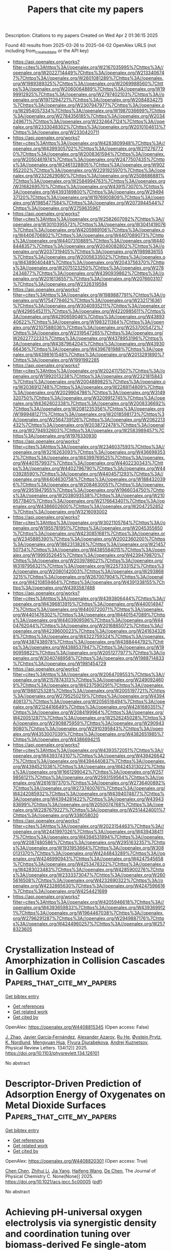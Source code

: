 #+TITLE: Papers that cite my papers
Description: Citations to my papers
Created on Wed Apr  2 01:36:15 2025

Found 40 results from 2025-03-26 to 2025-04-02
OpenAlex URLS (not including from_created_date or the API key)
- [[https://api.openalex.org/works?filter=cites%3Ahttps%3A//openalex.org/W2167035995%7Chttps%3A//openalex.org/W2022714449%7Chttps%3A//openalex.org/W2133406747%7Chttps%3A//openalex.org/W2601081289%7Chttps%3A//openalex.org/W1989389325%7Chttps%3A//openalex.org/W2069988560%7Chttps%3A//openalex.org/W2060064889%7Chttps%3A//openalex.org/W1999912925%7Chttps%3A//openalex.org/W2797402103%7Chttps%3A//openalex.org/W1971294721%7Chttps%3A//openalex.org/W2084834275%7Chttps%3A//openalex.org/W2307947977%7Chttps%3A//openalex.org/W2954057334%7Chttps%3A//openalex.org/W1987036699%7Chttps%3A//openalex.org/W2784356185%7Chttps%3A//openalex.org/W2034249671%7Chttps%3A//openalex.org/W2324647124%7Chttps%3A//openalex.org/W2333048302%7Chttps%3A//openalex.org/W2010104613%7Chttps%3A//openalex.org/W2330420711]]
- [[https://api.openalex.org/works?filter=cites%3Ahttps%3A//openalex.org/W4283809948%7Chttps%3A//openalex.org/W4399305702%7Chttps%3A//openalex.org/W2112767720%7Chttps%3A//openalex.org/W2008361594%7Chttps%3A//openalex.org/W2050461974%7Chttps%3A//openalex.org/W2477507435%7Chttps%3A//openalex.org/W2461328805%7Chttps%3A//openalex.org/W902952202%7Chttps%3A//openalex.org/W2291925970%7Chttps%3A//openalex.org/W2322629080%7Chttps%3A//openalex.org/W2508686881%7Chttps%3A//openalex.org/W2584994763%7Chttps%3A//openalex.org/W3168269570%7Chttps%3A//openalex.org/W4391573070%7Chttps%3A//openalex.org/W4393189800%7Chttps%3A//openalex.org/W2949437120%7Chttps%3A//openalex.org/W1976900809%7Chttps%3A//openalex.org/W1985477584%7Chttps%3A//openalex.org/W2073944544%7Chttps%3A//openalex.org/W2759635967]]
- [[https://api.openalex.org/works?filter=cites%3Ahttps%3A//openalex.org/W2582607092%7Chttps%3A//openalex.org/W3010395573%7Chttps%3A//openalex.org/W3041419076%7Chttps%3A//openalex.org/W4205989106%7Chttps%3A//openalex.org/W4406706802%7Chttps%3A//openalex.org/W4407089073%7Chttps%3A//openalex.org/W4407310889%7Chttps%3A//openalex.org/W4408448357%7Chttps%3A//openalex.org/W2040082802%7Chttps%3A//openalex.org/W2037319405%7Chttps%3A//openalex.org/W1989836155%7Chttps%3A//openalex.org/W2005633502%7Chttps%3A//openalex.org/W4389040448%7Chttps%3A//openalex.org/W2043756370%7Chttps%3A//openalex.org/W2075123250%7Chttps%3A//openalex.org/W2782434877%7Chttps%3A//openalex.org/W4390939862%7Chttps%3A//openalex.org/W2016136557%7Chttps%3A//openalex.org/W2076603107%7Chttps%3A//openalex.org/W2326319594]]
- [[https://api.openalex.org/works?filter=cites%3Ahttps%3A//openalex.org/W1989887791%7Chttps%3A//openalex.org/W1754779462%7Chttps%3A//openalex.org/W2321716361%7Chttps%3A//openalex.org/W3040935211%7Chttps%3A//openalex.org/W4296545211%7Chttps%3A//openalex.org/W4220985611%7Chttps%3A//openalex.org/W4290659046%7Chttps%3A//openalex.org/W4389340622%7Chttps%3A//openalex.org/W1983211364%7Chttps%3A//openalex.org/W2107588036%7Chttps%3A//openalex.org/W2537005472%7Chttps%3A//openalex.org/W2319547265%7Chttps%3A//openalex.org/W2622772233%7Chttps%3A//openalex.org/W4378953196%7Chttps%3A//openalex.org/W4387964204%7Chttps%3A//openalex.org/W4393066436%7Chttps%3A//openalex.org/W4396781988%7Chttps%3A//openalex.org/W4398161548%7Chttps%3A//openalex.org/W2013291890%7Chttps%3A//openalex.org/W1991992285]]
- [[https://api.openalex.org/works?filter=cites%3Ahttps%3A//openalex.org/W2024117507%7Chttps%3A//openalex.org/W1992013238%7Chttps%3A//openalex.org/W2321815843%7Chttps%3A//openalex.org/W2004889825%7Chttps%3A//openalex.org/W2036912748%7Chttps%3A//openalex.org/W2288114809%7Chttps%3A//openalex.org/W2029904786%7Chttps%3A//openalex.org/W3149320750%7Chttps%3A//openalex.org/W3209912745%7Chttps%3A//openalex.org/W4362602338%7Chttps%3A//openalex.org/W2008336692%7Chttps%3A//openalex.org/W2081235356%7Chttps%3A//openalex.org/W1999481271%7Chttps%3A//openalex.org/W2018598173%7Chttps%3A//openalex.org/W2564739126%7Chttps%3A//openalex.org/W2062213432%7Chttps%3A//openalex.org/W2038722478%7Chttps%3A//openalex.org/W2794932603%7Chttps%3A//openalex.org/W2583989457%7Chttps%3A//openalex.org/W1976330930]]
- [[https://api.openalex.org/works?filter=cites%3Ahttps%3A//openalex.org/W2346037593%7Chttps%3A//openalex.org/W3216263093%7Chttps%3A//openalex.org/W4366983532%7Chttps%3A//openalex.org/W4399769525%7Chttps%3A//openalex.org/W4401579937%7Chttps%3A//openalex.org/W4402230343%7Chttps%3A//openalex.org/W4402796790%7Chttps%3A//openalex.org/W4403928590%7Chttps%3A//openalex.org/W4404571293%7Chttps%3A//openalex.org/W4404630758%7Chttps%3A//openalex.org/W1884320396%7Chttps%3A//openalex.org/W2084630051%7Chttps%3A//openalex.org/W2951947955%7Chttps%3A//openalex.org/W1966034750%7Chttps%3A//openalex.org/W2038093538%7Chttps%3A//openalex.org/W2109577840%7Chttps%3A//openalex.org/W2176643401%7Chttps%3A//openalex.org/W4386602600%7Chttps%3A//openalex.org/W2047252852%7Chttps%3A//openalex.org/W3216093002]]
- [[https://api.openalex.org/works?filter=cites%3Ahttps%3A//openalex.org/W3021105764%7Chttps%3A//openalex.org/W1955781951%7Chttps%3A//openalex.org/W2045355650%7Chttps%3A//openalex.org/W4230851681%7Chttps%3A//openalex.org/W2345885390%7Chttps%3A//openalex.org/W2002360200%7Chttps%3A//openalex.org/W1862313826%7Chttps%3A//openalex.org/W2145750734%7Chttps%3A//openalex.org/W4385584015%7Chttps%3A//openalex.org/W1999352645%7Chttps%3A//openalex.org/W4239479870%7Chttps%3A//openalex.org/W2039786021%7Chttps%3A//openalex.org/W3197956321%7Chttps%3A//openalex.org/W2257333152%7Chttps%3A//openalex.org/W2080142003%7Chttps%3A//openalex.org/W2938683215%7Chttps%3A//openalex.org/W267007904%7Chttps%3A//openalex.org/W4210859464%7Chttps%3A//openalex.org/W4391338155%7Chttps%3A//openalex.org/W4393587488]]
- [[https://api.openalex.org/works?filter=cites%3Ahttps%3A//openalex.org/W4393806444%7Chttps%3A//openalex.org/W4396813915%7Chttps%3A//openalex.org/W4400149477%7Chttps%3A//openalex.org/W4400720071%7Chttps%3A//openalex.org/W4401476302%7Chttps%3A//openalex.org/W4401547089%7Chttps%3A//openalex.org/W4403909596%7Chttps%3A//openalex.org/W4404762044%7Chttps%3A//openalex.org/W2016865072%7Chttps%3A//openalex.org/W4239600023%7Chttps%3A//openalex.org/W2416343268%7Chttps%3A//openalex.org/W4322759324%7Chttps%3A//openalex.org/W4387438978%7Chttps%3A//openalex.org/W4388444792%7Chttps%3A//openalex.org/W4388537947%7Chttps%3A//openalex.org/W1990959822%7Chttps%3A//openalex.org/W2051277977%7Chttps%3A//openalex.org/W3040748958%7Chttps%3A//openalex.org/W1988714833%7Chttps%3A//openalex.org/W1981454729]]
- [[https://api.openalex.org/works?filter=cites%3Ahttps%3A//openalex.org/W2064709553%7Chttps%3A//openalex.org/W2157874313%7Chttps%3A//openalex.org/W2490924609%7Chttps%3A//openalex.org/W4237590291%7Chttps%3A//openalex.org/W1988125328%7Chttps%3A//openalex.org/W2005197721%7Chttps%3A//openalex.org/W2795250219%7Chttps%3A//openalex.org/W4394406137%7Chttps%3A//openalex.org/W2056516494%7Chttps%3A//openalex.org/W2124416649%7Chttps%3A//openalex.org/W4281680351%7Chttps%3A//openalex.org/W2084199964%7Chttps%3A//openalex.org/W4200512871%7Chttps%3A//openalex.org/W2526245028%7Chttps%3A//openalex.org/W2908875959%7Chttps%3A//openalex.org/W2909439080%7Chttps%3A//openalex.org/W2910395843%7Chttps%3A//openalex.org/W4353007039%7Chttps%3A//openalex.org/W4382651985%7Chttps%3A//openalex.org/W4386694215]]
- [[https://api.openalex.org/works?filter=cites%3Ahttps%3A//openalex.org/W4393572051%7Chttps%3A//openalex.org/W4393743107%7Chttps%3A//openalex.org/W4394266427%7Chttps%3A//openalex.org/W4394440837%7Chttps%3A//openalex.org/W4394521036%7Chttps%3A//openalex.org/W4245313022%7Chttps%3A//openalex.org/W1661299042%7Chttps%3A//openalex.org/W2579856121%7Chttps%3A//openalex.org/W2593159564%7Chttps%3A//openalex.org/W2616197370%7Chttps%3A//openalex.org/W2736400892%7Chttps%3A//openalex.org/W2737400761%7Chttps%3A//openalex.org/W4242085932%7Chttps%3A//openalex.org/W4394074877%7Chttps%3A//openalex.org/W4394281422%7Chttps%3A//openalex.org/W4394383699%7Chttps%3A//openalex.org/W2050074768%7Chttps%3A//openalex.org/W2287679227%7Chttps%3A//openalex.org/W2514424001%7Chttps%3A//openalex.org/W338058020]]
- [[https://api.openalex.org/works?filter=cites%3Ahttps%3A//openalex.org/W2023154463%7Chttps%3A//openalex.org/W2441997026%7Chttps%3A//openalex.org/W4394384117%7Chttps%3A//openalex.org/W4394531894%7Chttps%3A//openalex.org/W2087480586%7Chttps%3A//openalex.org/W2951632357%7Chttps%3A//openalex.org/W1931953664%7Chttps%3A//openalex.org/W3080131370%7Chttps%3A//openalex.org/W4244843289%7Chttps%3A//openalex.org/W4246990943%7Chttps%3A//openalex.org/W4247545658%7Chttps%3A//openalex.org/W4253478322%7Chttps%3A//openalex.org/W4283023483%7Chttps%3A//openalex.org/W4285900276%7Chttps%3A//openalex.org/W2333373047%7Chttps%3A//openalex.org/W2605616508%7Chttps%3A//openalex.org/W4232690322%7Chttps%3A//openalex.org/W4232865630%7Chttps%3A//openalex.org/W4247596616%7Chttps%3A//openalex.org/W4254421699]]
- [[https://api.openalex.org/works?filter=cites%3Ahttps%3A//openalex.org/W4205946618%7Chttps%3A//openalex.org/W4393659833%7Chttps%3A//openalex.org/W4393699121%7Chttps%3A//openalex.org/W1964467038%7Chttps%3A//openalex.org/W2796291287%7Chttps%3A//openalex.org/W2949887176%7Chttps%3A//openalex.org/W4244960257%7Chttps%3A//openalex.org/W2578323605]]

* Crystallization Instead of Amorphization in Collision Cascades in Gallium Oxide  :Papers_that_cite_my_papers:
:PROPERTIES:
:UUID: https://openalex.org/W4408815345
:TOPICS: Ga2O3 and related materials, ZnO doping and properties, Silicon Nanostructures and Photoluminescence
:PUBLICATION_DATE: 2025-03-25
:END:    
    
[[elisp:(doi-add-bibtex-entry "https://doi.org/10.1103/physrevlett.134.126101")][Get bibtex entry]] 

- [[elisp:(progn (xref--push-markers (current-buffer) (point)) (oa--referenced-works "https://openalex.org/W4408815345"))][Get references]]
- [[elisp:(progn (xref--push-markers (current-buffer) (point)) (oa--related-works "https://openalex.org/W4408815345"))][Get related work]]
- [[elisp:(progn (xref--push-markers (current-buffer) (point)) (oa--cited-by-works "https://openalex.org/W4408815345"))][Get cited by]]

OpenAlex: https://openalex.org/W4408815345 (Open access: False)
    
[[https://openalex.org/A5101883372][J. Zhao]], [[https://openalex.org/A5005042260][Javier García‐Fernández]], [[https://openalex.org/A5042681955][Alexander Azarov]], [[https://openalex.org/A5100664210][Ru He]], [[https://openalex.org/A5068343115][Øystein Prytz]], [[https://openalex.org/A5001052232][K. Nordlund]], [[https://openalex.org/A5009165211][Mengyuan Hua]], [[https://openalex.org/A5088289315][Flyura Djurabekova]], [[https://openalex.org/A5012996000][Andrej Kuznetsov]], Physical Review Letters. 134(12)] 2025. https://doi.org/10.1103/physrevlett.134.126101 
     
No abstract    

    

* Descriptor-Driven Prediction of Adsorption Energy of Oxygenates on Metal Dioxide Surfaces  :Papers_that_cite_my_papers:
:PROPERTIES:
:UUID: https://openalex.org/W4408820301
:TOPICS: Catalytic Processes in Materials Science, Machine Learning in Materials Science, Gas Sensing Nanomaterials and Sensors
:PUBLICATION_DATE: 2025-03-25
:END:    
    
[[elisp:(doi-add-bibtex-entry "https://doi.org/10.1021/acs.jpcc.5c00005")][Get bibtex entry]] 

- [[elisp:(progn (xref--push-markers (current-buffer) (point)) (oa--referenced-works "https://openalex.org/W4408820301"))][Get references]]
- [[elisp:(progn (xref--push-markers (current-buffer) (point)) (oa--related-works "https://openalex.org/W4408820301"))][Get related work]]
- [[elisp:(progn (xref--push-markers (current-buffer) (point)) (oa--cited-by-works "https://openalex.org/W4408820301"))][Get cited by]]

OpenAlex: https://openalex.org/W4408820301 (Open access: True)
    
[[https://openalex.org/A5100418540][Chen Chen]], [[https://openalex.org/A5100461809][Zhihui Li]], [[https://openalex.org/A5100646970][Jia Yang]], [[https://openalex.org/A5100386408][Haifeng Wang]], [[https://openalex.org/A5043284449][De Chen]], The Journal of Physical Chemistry C. None(None)] 2025. https://doi.org/10.1021/acs.jpcc.5c00005  ([[https://pubs.acs.org/doi/pdf/10.1021/acs.jpcc.5c00005?ref=article_openPDF][pdf]])
     
No abstract    

    

* Achieving pH-universal oxygen electrolysis via synergistic density and coordination tuning over biomass-derived Fe single-atom catalyst  :Papers_that_cite_my_papers:
:PROPERTIES:
:UUID: https://openalex.org/W4408824299
:TOPICS: Electrocatalysts for Energy Conversion, Advanced battery technologies research, Fuel Cells and Related Materials
:PUBLICATION_DATE: 2025-03-25
:END:    
    
[[elisp:(doi-add-bibtex-entry "https://doi.org/10.1038/s41467-025-58297-1")][Get bibtex entry]] 

- [[elisp:(progn (xref--push-markers (current-buffer) (point)) (oa--referenced-works "https://openalex.org/W4408824299"))][Get references]]
- [[elisp:(progn (xref--push-markers (current-buffer) (point)) (oa--related-works "https://openalex.org/W4408824299"))][Get related work]]
- [[elisp:(progn (xref--push-markers (current-buffer) (point)) (oa--cited-by-works "https://openalex.org/W4408824299"))][Get cited by]]

OpenAlex: https://openalex.org/W4408824299 (Open access: True)
    
[[https://openalex.org/A5036994903][Wei Guo]], [[https://openalex.org/A5004910340][Meiling Pan]], [[https://openalex.org/A5028410086][Qianjie Xie]], [[https://openalex.org/A5106710340][Hua Fan]], [[https://openalex.org/A5108239847][Laihao Luo]], [[https://openalex.org/A5024066427][Qun Jing]], [[https://openalex.org/A5041131374][Yehua Shen]], [[https://openalex.org/A5100395018][Yan Yan]], [[https://openalex.org/A5045653991][Mingkai Liu]], [[https://openalex.org/A5100621665][Zheng Wang]], Nature Communications. 16(1)] 2025. https://doi.org/10.1038/s41467-025-58297-1  ([[https://www.nature.com/articles/s41467-025-58297-1.pdf][pdf]])
     
Renewable biomass serves as a cost-effective source of carbon matrix to carry single-atom catalysts (SACs). However, the natural abundant oxygen in these materials hinders the sufficient dispersion of element with high oxygen affinity such iron (Fe). The lowered-density and oxidized SACs greatly limits their catalytic applications. Here we develop a facile continuous activation (CA) approach for synthesizing robust biomass-derived Fe-SACs. Comparing to the traditional pyrolysis method, the CA approach significantly increases the Fe loading density from 1.13 atoms nm−2 to 4.70 atoms nm−2. Simultaneously, the CA approach induces a distinct coordination tuning from dominated Fe-O to Fe-N moieties. We observe a pH-universal oxygen reduction reaction (ORR) performance over the CA-derived Fe-SACs with a half-wave potential of 0.93 V and 0.78 V vs. RHE in alkaline and acidic electrolyte, respectively. Density functional theory calculations further reveal that the increased Fe-N coordination effectively reduces the energy barriers for the ORR, thus enhancing the catalytic activity. The Fe-SACs-based zinc-air batteries show a specific capacity of 792 mA·h·gZn−1 and ultra-long life span of over 650 h at 5 mA cm−2. Developing efficient single-atom catalysts for clean energy technologies is still challenging. Here, the authors report a facile method to increase the density and tune the coordination of iron atom loaded in single-atom catalysts that boosts the activity for pH-universal oxygen electrolysis.    

    

* CO2 reduction catalysis on Mo and Nb single atoms anchored to g-C3N4: A DFT investigation  :Papers_that_cite_my_papers:
:PROPERTIES:
:UUID: https://openalex.org/W4408826432
:TOPICS: Advanced Photocatalysis Techniques, CO2 Reduction Techniques and Catalysts, Ammonia Synthesis and Nitrogen Reduction
:PUBLICATION_DATE: 2025-03-01
:END:    
    
[[elisp:(doi-add-bibtex-entry "https://doi.org/10.1016/j.molliq.2025.127451")][Get bibtex entry]] 

- [[elisp:(progn (xref--push-markers (current-buffer) (point)) (oa--referenced-works "https://openalex.org/W4408826432"))][Get references]]
- [[elisp:(progn (xref--push-markers (current-buffer) (point)) (oa--related-works "https://openalex.org/W4408826432"))][Get related work]]
- [[elisp:(progn (xref--push-markers (current-buffer) (point)) (oa--cited-by-works "https://openalex.org/W4408826432"))][Get cited by]]

OpenAlex: https://openalex.org/W4408826432 (Open access: False)
    
[[https://openalex.org/A5000195582][Asad Mahmood]], Journal of Molecular Liquids. None(None)] 2025. https://doi.org/10.1016/j.molliq.2025.127451 
     
No abstract    

    

* Integrating Density Functional Theory Calculations and Machine Learning to Identify Conduction Band Minimum as a Descriptor for High-Efficiency Hydrogen Evolution Reaction Catalysts in Transition Metal Dichalcogenides  :Papers_that_cite_my_papers:
:PROPERTIES:
:UUID: https://openalex.org/W4408829497
:TOPICS: Machine Learning in Materials Science, 2D Materials and Applications, Chalcogenide Semiconductor Thin Films
:PUBLICATION_DATE: 2025-03-25
:END:    
    
[[elisp:(doi-add-bibtex-entry "https://doi.org/10.3390/catal15040309")][Get bibtex entry]] 

- [[elisp:(progn (xref--push-markers (current-buffer) (point)) (oa--referenced-works "https://openalex.org/W4408829497"))][Get references]]
- [[elisp:(progn (xref--push-markers (current-buffer) (point)) (oa--related-works "https://openalex.org/W4408829497"))][Get related work]]
- [[elisp:(progn (xref--push-markers (current-buffer) (point)) (oa--cited-by-works "https://openalex.org/W4408829497"))][Get cited by]]

OpenAlex: https://openalex.org/W4408829497 (Open access: True)
    
[[https://openalex.org/A5091435789][Xiaolin Jiang]], [[https://openalex.org/A5046529281][G.H. Liu]], [[https://openalex.org/A5022426555][L. Zhang]], [[https://openalex.org/A5058422700][Zhenpeng Hu]], Catalysts. 15(4)] 2025. https://doi.org/10.3390/catal15040309  ([[https://www.mdpi.com/2073-4344/15/4/309/pdf?version=1742912716][pdf]])
     
Identifying efficient and physically meaningful descriptors is crucial for the rational design of hydrogen evolution reaction (HER) catalysts. In this study, we systematically investigate the HER activity of transition metal dichalcogenide (TMD) monolayers by combining density functional theory (DFT) calculations and machine learning techniques. By exploring the relationship between key electronic properties, including the conduction band minimum (CBM), pz band center, and hydrogen adsorption free energy (ΔG*H), we establish a strong linear correlation between the CBM and ΔG*H, identifying the CBM as a reliable and physically meaningful descriptor for HER activity. Furthermore, this correlation is validated in vacancy-defected TMD systems, demonstrating that the CBM remains an effective descriptor even in the presence of structural defects. To enable the rapid and accurate prediction of the CBM, we develop an interpretable three-dimensional model using the Sure Independence Screening and Sparsifying Operator (SISSO) algorithm. The SISSO model achieves a high predictive accuracy, with correlation coefficients (r) and coefficients of determination (R2) reaching 0.98 and 0.97 in the training and 0.99 and 0.99 in the validation tests, respectively. This study provides an efficient computational framework that combines first-principles calculations and machine learning to accelerate the screening and design of high-performance TMD-based HER catalysts.    

    

* Single transition metal atom catalysts on defective VSeTe monolayer for efficient ORR  :Papers_that_cite_my_papers:
:PROPERTIES:
:UUID: https://openalex.org/W4408837809
:TOPICS: Electrocatalysts for Energy Conversion, Catalytic Processes in Materials Science, 2D Materials and Applications
:PUBLICATION_DATE: 2025-03-01
:END:    
    
[[elisp:(doi-add-bibtex-entry "https://doi.org/10.1016/j.chemphys.2025.112715")][Get bibtex entry]] 

- [[elisp:(progn (xref--push-markers (current-buffer) (point)) (oa--referenced-works "https://openalex.org/W4408837809"))][Get references]]
- [[elisp:(progn (xref--push-markers (current-buffer) (point)) (oa--related-works "https://openalex.org/W4408837809"))][Get related work]]
- [[elisp:(progn (xref--push-markers (current-buffer) (point)) (oa--cited-by-works "https://openalex.org/W4408837809"))][Get cited by]]

OpenAlex: https://openalex.org/W4408837809 (Open access: False)
    
[[https://openalex.org/A5108985182][Lujing Zhao]], [[https://openalex.org/A5063504385][Changmin Shi]], [[https://openalex.org/A5055705061][Guangliang Cui]], [[https://openalex.org/A5078220885][Hongmei Liu]], [[https://openalex.org/A5100450450][Feifei Li]], Chemical Physics. None(None)] 2025. https://doi.org/10.1016/j.chemphys.2025.112715 
     
No abstract    

    

* Heterogeneous CoO/Co3O4 Nanostructures as Efficient Anodes for Hydrogen Generation via Acidic Water Electrolysis  :Papers_that_cite_my_papers:
:PROPERTIES:
:UUID: https://openalex.org/W4408840745
:TOPICS: Electrocatalysts for Energy Conversion, Advanced battery technologies research, Hybrid Renewable Energy Systems
:PUBLICATION_DATE: 2025-03-26
:END:    
    
[[elisp:(doi-add-bibtex-entry "https://doi.org/10.1021/acsanm.5c00422")][Get bibtex entry]] 

- [[elisp:(progn (xref--push-markers (current-buffer) (point)) (oa--referenced-works "https://openalex.org/W4408840745"))][Get references]]
- [[elisp:(progn (xref--push-markers (current-buffer) (point)) (oa--related-works "https://openalex.org/W4408840745"))][Get related work]]
- [[elisp:(progn (xref--push-markers (current-buffer) (point)) (oa--cited-by-works "https://openalex.org/W4408840745"))][Get cited by]]

OpenAlex: https://openalex.org/W4408840745 (Open access: False)
    
[[https://openalex.org/A5075204922][Dafeng Zhang]], [[https://openalex.org/A5100444921][Dongliang Zhang]], [[https://openalex.org/A5100592113][Yage Cao]], [[https://openalex.org/A5055374370][Yumei Chen]], [[https://openalex.org/A5103279311][Baozhong Liu]], ACS Applied Nano Materials. None(None)] 2025. https://doi.org/10.1021/acsanm.5c00422 
     
No abstract    

    

* Unraveling active ensembles consisting of clusters and single atoms for oxygen reduction: a synergy of machine learning and DFT calculations  :Papers_that_cite_my_papers:
:PROPERTIES:
:UUID: https://openalex.org/W4408844613
:TOPICS: Machine Learning in Materials Science, Electrocatalysts for Energy Conversion, Advanced Photocatalysis Techniques
:PUBLICATION_DATE: 2025-01-01
:END:    
    
[[elisp:(doi-add-bibtex-entry "https://doi.org/10.1039/d5qi00219b")][Get bibtex entry]] 

- [[elisp:(progn (xref--push-markers (current-buffer) (point)) (oa--referenced-works "https://openalex.org/W4408844613"))][Get references]]
- [[elisp:(progn (xref--push-markers (current-buffer) (point)) (oa--related-works "https://openalex.org/W4408844613"))][Get related work]]
- [[elisp:(progn (xref--push-markers (current-buffer) (point)) (oa--cited-by-works "https://openalex.org/W4408844613"))][Get cited by]]

OpenAlex: https://openalex.org/W4408844613 (Open access: False)
    
[[https://openalex.org/A5100370281][Xinyi Li]], [[https://openalex.org/A5033538563][Dongxu Jiao]], [[https://openalex.org/A5100590210][Jingxiang Zhao]], [[https://openalex.org/A5058184619][Xiao Zhao]], Inorganic Chemistry Frontiers. None(None)] 2025. https://doi.org/10.1039/d5qi00219b 
     
Combining ML and DFT, we screened 1521 candidates to identify 24 active ORR catalysts. Key metal features correlate with η ORR , enabling efficient optimization. Pt 3 Ni-CoNC, Pt 3 Ni-ZnNC, Pt 3 V-ZnNC, and Pt 3 Mo-CoNC show high activity and durability.    

    

* Advances in theory and computational methods for next-generation thermoelectric materials  :Papers_that_cite_my_papers:
:PROPERTIES:
:UUID: https://openalex.org/W4408848753
:TOPICS: Advanced Thermoelectric Materials and Devices, Thermal properties of materials, Thermal Radiation and Cooling Technologies
:PUBLICATION_DATE: 2025-03-01
:END:    
    
[[elisp:(doi-add-bibtex-entry "https://doi.org/10.1063/5.0241645")][Get bibtex entry]] 

- [[elisp:(progn (xref--push-markers (current-buffer) (point)) (oa--referenced-works "https://openalex.org/W4408848753"))][Get references]]
- [[elisp:(progn (xref--push-markers (current-buffer) (point)) (oa--related-works "https://openalex.org/W4408848753"))][Get related work]]
- [[elisp:(progn (xref--push-markers (current-buffer) (point)) (oa--cited-by-works "https://openalex.org/W4408848753"))][Get cited by]]

OpenAlex: https://openalex.org/W4408848753 (Open access: False)
    
[[https://openalex.org/A5101457092][Junsoo Park]], [[https://openalex.org/A5075626166][Alex M. Ganose]], [[https://openalex.org/A5108071688][Yi Xia]], Applied Physics Reviews. 12(1)] 2025. https://doi.org/10.1063/5.0241645 
     
This is a review of theoretical and methodological development over the past decade pertaining to computational characterization of thermoelectric materials from first principles. Primary focus is on electronic and thermal transport in solids. Particular attention is given to the relationships between the various methods in terms of the theoretical hierarchy as well as the tradeoff of physical accuracy and computational efficiency of each. Further covered are up-and-coming methods for modeling defect formation and dopability, keys to realizing a material's thermoelectric potential. We present and discuss all these methods in close connection with parallel developments in high-throughput infrastructure and code implementation that enable large-scale computing and materials screening. In all, it is demonstrated that advances in computational tools are now ripe for efficient and accurate targeting of the needles in the haystack, which are “next-generation” thermoelectric materials.    

    

* Oxidative Dehydrogenation of Ethane Combined with CO2 Splitting via Chemical Looping on In2O3 Modified with Ni–Cu Alloy  :Papers_that_cite_my_papers:
:PROPERTIES:
:UUID: https://openalex.org/W4408849089
:TOPICS: Catalysis and Oxidation Reactions, Catalytic Processes in Materials Science, Chemical Looping and Thermochemical Processes
:PUBLICATION_DATE: 2025-03-26
:END:    
    
[[elisp:(doi-add-bibtex-entry "https://doi.org/10.1021/acscatal.4c07737")][Get bibtex entry]] 

- [[elisp:(progn (xref--push-markers (current-buffer) (point)) (oa--referenced-works "https://openalex.org/W4408849089"))][Get references]]
- [[elisp:(progn (xref--push-markers (current-buffer) (point)) (oa--related-works "https://openalex.org/W4408849089"))][Get related work]]
- [[elisp:(progn (xref--push-markers (current-buffer) (point)) (oa--cited-by-works "https://openalex.org/W4408849089"))][Get cited by]]

OpenAlex: https://openalex.org/W4408849089 (Open access: True)
    
[[https://openalex.org/A5019908091][Kosuke Watanabe]], [[https://openalex.org/A5033289190][Takuma Higo]], [[https://openalex.org/A5024863356][Koki Saegusa]], [[https://openalex.org/A5110038047][Shigemi Matsumoto]], [[https://openalex.org/A5019442949][Hiroshi Sampei]], [[https://openalex.org/A5012138750][Yuki Isono]], [[https://openalex.org/A5088998112][Akira Shimojuku]], [[https://openalex.org/A5047206399][Hideki Furusawa]], [[https://openalex.org/A5073372590][Yasushi Sekine]], ACS Catalysis. None(None)] 2025. https://doi.org/10.1021/acscatal.4c07737  ([[https://pubs.acs.org/doi/pdf/10.1021/acscatal.4c07737?ref=article_openPDF][pdf]])
     
No abstract    

    

* Origin of C(1s) binding energy shifts in amorphous carbon materials  :Papers_that_cite_my_papers:
:PROPERTIES:
:UUID: https://openalex.org/W4408851648
:TOPICS: Diamond and Carbon-based Materials Research, Carbon Nanotubes in Composites, Catalysis and Oxidation Reactions
:PUBLICATION_DATE: 2025-03-26
:END:    
    
[[elisp:(doi-add-bibtex-entry "https://doi.org/10.1103/physrevmaterials.9.035601")][Get bibtex entry]] 

- [[elisp:(progn (xref--push-markers (current-buffer) (point)) (oa--referenced-works "https://openalex.org/W4408851648"))][Get references]]
- [[elisp:(progn (xref--push-markers (current-buffer) (point)) (oa--related-works "https://openalex.org/W4408851648"))][Get related work]]
- [[elisp:(progn (xref--push-markers (current-buffer) (point)) (oa--cited-by-works "https://openalex.org/W4408851648"))][Get cited by]]

OpenAlex: https://openalex.org/W4408851648 (Open access: True)
    
[[https://openalex.org/A5008194188][Michael Walter]], [[https://openalex.org/A5070846100][Filippo Mangolini]], [[https://openalex.org/A5076478121][J. Brandon McClimon]], [[https://openalex.org/A5038804251][Robert W. Carpick]], [[https://openalex.org/A5082229037][Michael Moseler]], Physical Review Materials. 9(3)] 2025. https://doi.org/10.1103/physrevmaterials.9.035601  ([[http://link.aps.org/pdf/10.1103/PhysRevMaterials.9.035601][pdf]])
     
The quantitative evaluation of the carbon hybridization state by x-ray photoelectron spectroscopy (XPS) has been a surface-analysis problem for the last three decades due to the challenges associated with the unambiguous identification of the characteristic binding energy values for sp2- and sp3-bonded carbon. Here, we computed the binding energy values of C(1s) core electrons on the absolute energy scale for model structures of amorphous carbon (a-C) using density functional theory (DFT). The DFT calculations show that in the case of hydrogen-free a-C, the C(1s) binding energy for sp3 carbon atoms is a distribution found approximately 1 eV higher than the binding energy distribution of sp2-hybridized carbons. However, the introduction of hydrogen in the a-C network reduces the distance between the characteristic signals of sp3- and sp2-bonded carbon due to the increased ability to screen the core hole by neighboring hydrogen atoms as compared to carbon atoms. This effect hinders the unambiguous quantification of the carbon hybridization state on the basis of C(1s) XPS data alone. This work can assist surface scientists in the use of XPS for the accurate characterization of carbon-based materials. Published by the American Physical Society 2025    

    

* Pilot‐Scale Photoreforming of Hydrolyzed Polylactic Acid Waste to High‐Value Chemicals and H2 via Atomic Ru Integration  :Papers_that_cite_my_papers:
:PROPERTIES:
:UUID: https://openalex.org/W4408854007
:TOPICS: Advanced Photocatalysis Techniques, Nanomaterials for catalytic reactions, Catalytic Processes in Materials Science
:PUBLICATION_DATE: 2025-03-24
:END:    
    
[[elisp:(doi-add-bibtex-entry "https://doi.org/10.1002/aenm.202500015")][Get bibtex entry]] 

- [[elisp:(progn (xref--push-markers (current-buffer) (point)) (oa--referenced-works "https://openalex.org/W4408854007"))][Get references]]
- [[elisp:(progn (xref--push-markers (current-buffer) (point)) (oa--related-works "https://openalex.org/W4408854007"))][Get related work]]
- [[elisp:(progn (xref--push-markers (current-buffer) (point)) (oa--cited-by-works "https://openalex.org/W4408854007"))][Get cited by]]

OpenAlex: https://openalex.org/W4408854007 (Open access: False)
    
[[https://openalex.org/A5100415336][Feng Liu]], [[https://openalex.org/A5100602553][Chun‐yang Zhang]], [[https://openalex.org/A5085016369][Kejian Lu]], [[https://openalex.org/A5100590875][Xueli Yan]], [[https://openalex.org/A5100700591][Yi Wang]], [[https://openalex.org/A5066493240][Dengwei Jing]], [[https://openalex.org/A5108205671][Liejin Guo]], [[https://openalex.org/A5091550889][Maochang Liu]], Advanced Energy Materials. None(None)] 2025. https://doi.org/10.1002/aenm.202500015 
     
Abstract Photoreforming of polylactic acid (PLA) waste into valuable chemicals offers a promising approach for environmental protection and waste valorization, yet faces challenges of low yields and harsh conditions. Herein, a Cd 0.5 Zn 0.5 S nanotwin catalyst decorated with Ru single atoms and clusters is reported, enabling selective photoreforming of PLA into pyruvic acid (PA) and H 2 . It is demonstrated that Ru single atoms favor PA formation via hydroxyl dissociation, while the further incorporation of Ru clusters serve as active sites for H 2 production. This synergistic effect significantly enhances photocatalytic performance, achieving 96.8% PA selectivity and efficient H 2 production with a record‐breaking apparent quantum efficiency of 83.7% at 400 nm. This approach is scalable for outdoor processes, utilizing direct 1 m 2 sunlight irradiation to deliver ≈1191 mL h −1 of H 2 and 47.27 mmol h −1 of PA from PLA waste, paving a viable pathway for large‐scale simultaneous production of high‐value chemicals and H 2 .    

    

* Lanthanide single-atom catalysts for efficient CO2-to-CO electroreduction  :Papers_that_cite_my_papers:
:PROPERTIES:
:UUID: https://openalex.org/W4408857437
:TOPICS: CO2 Reduction Techniques and Catalysts, Electrocatalysts for Energy Conversion, Ammonia Synthesis and Nitrogen Reduction
:PUBLICATION_DATE: 2025-03-27
:END:    
    
[[elisp:(doi-add-bibtex-entry "https://doi.org/10.1038/s41467-025-57464-8")][Get bibtex entry]] 

- [[elisp:(progn (xref--push-markers (current-buffer) (point)) (oa--referenced-works "https://openalex.org/W4408857437"))][Get references]]
- [[elisp:(progn (xref--push-markers (current-buffer) (point)) (oa--related-works "https://openalex.org/W4408857437"))][Get related work]]
- [[elisp:(progn (xref--push-markers (current-buffer) (point)) (oa--cited-by-works "https://openalex.org/W4408857437"))][Get cited by]]

OpenAlex: https://openalex.org/W4408857437 (Open access: True)
    
[[https://openalex.org/A5103266483][Qiyou Wang]], [[https://openalex.org/A5038140139][Tao Luo]], [[https://openalex.org/A5040375453][Xueying Cao]], [[https://openalex.org/A5101345273][Yujie Gong]], [[https://openalex.org/A5100751387][Yuxiang Liu]], [[https://openalex.org/A5053186213][Y. L. Xiao]], [[https://openalex.org/A5100377021][Hongmei Li]], [[https://openalex.org/A5031787898][Franz Gröbmeyer]], [[https://openalex.org/A5080261450][Ying‐Rui Lu]], [[https://openalex.org/A5076885525][Ting‐Shan Chan]], [[https://openalex.org/A5025545087][Chao Ma]], [[https://openalex.org/A5100389906][Kang Liu]], [[https://openalex.org/A5013848651][Junwei Fu]], [[https://openalex.org/A5031159142][Shiguo Zhang]], [[https://openalex.org/A5003441845][Changxu Liu]], [[https://openalex.org/A5001870176][Lin Zhang]], [[https://openalex.org/A5108436495][Liyuan Chai]], [[https://openalex.org/A5049936709][Emiliano Cortés]], [[https://openalex.org/A5100343920][Min Liu]], Nature Communications. 16(1)] 2025. https://doi.org/10.1038/s41467-025-57464-8  ([[https://www.nature.com/articles/s41467-025-57464-8.pdf][pdf]])
     
Abstract Single-atom catalysts (SACs) have received increasing attention due to their 100% atomic utilization efficiency. The electrochemical CO 2 reduction reaction (CO 2 RR) to CO using SAC offers a promising approach for CO 2 utilization, but achieving facile CO 2 adsorption and CO desorption remains challenging for traditional SACs. Instead of singling out specific atoms, we propose a strategy utilizing atoms from the entire lanthanide (Ln) group to facilitate the CO 2 RR. Density functional theory calculations, operando spectroscopy, and X-ray absorption spectroscopy elucidate the bridging adsorption mechanism for a representative erbium (Er) single-atom catalyst. As a result, we realize a series of Ln SACs spanning 14 elements that exhibit CO Faradaic efficiencies exceeding 90%. The Er catalyst achieves a high turnover frequency of ~130,000 h − 1 at 500 mA cm − 2 . Moreover, 34.7% full-cell energy efficiency and 70.4% single-pass CO 2 conversion efficiency are obtained at 200 mA cm − 2 with acidic electrolyte. This catalytic platform leverages the collective potential of the lanthanide group, introducing new possibilities for efficient CO 2 -to-CO conversion and beyond through the exploration of unique bonding motifs in single-atom catalysts.    

    

* Potential-Dependent Electrocatalytic Nitrogen Reduction Catalysis on Ni-Anchored γ-Al2O3(110) Surface  :Papers_that_cite_my_papers:
:PROPERTIES:
:UUID: https://openalex.org/W4408869529
:TOPICS: Ammonia Synthesis and Nitrogen Reduction, Hydrogen Storage and Materials, Catalytic Processes in Materials Science
:PUBLICATION_DATE: 2025-03-26
:END:    
    
[[elisp:(doi-add-bibtex-entry "https://doi.org/10.1021/acs.jpcc.4c08378")][Get bibtex entry]] 

- [[elisp:(progn (xref--push-markers (current-buffer) (point)) (oa--referenced-works "https://openalex.org/W4408869529"))][Get references]]
- [[elisp:(progn (xref--push-markers (current-buffer) (point)) (oa--related-works "https://openalex.org/W4408869529"))][Get related work]]
- [[elisp:(progn (xref--push-markers (current-buffer) (point)) (oa--cited-by-works "https://openalex.org/W4408869529"))][Get cited by]]

OpenAlex: https://openalex.org/W4408869529 (Open access: False)
    
[[https://openalex.org/A5116809566][Deewan S. Teja]], [[https://openalex.org/A5078031554][Bhabani S. Mallik]], The Journal of Physical Chemistry C. None(None)] 2025. https://doi.org/10.1021/acs.jpcc.4c08378 
     
No abstract    

    

* Understanding the activity origin and mechanisms of the oxygen reduction reaction on the tetramethyl metalloporphyrin/MoS2 electrocatalyst  :Papers_that_cite_my_papers:
:PROPERTIES:
:UUID: https://openalex.org/W4408873061
:TOPICS: Electrocatalysts for Energy Conversion, Fuel Cells and Related Materials, Electrochemical Analysis and Applications
:PUBLICATION_DATE: 2025-01-01
:END:    
    
[[elisp:(doi-add-bibtex-entry "https://doi.org/10.1039/d5ra00814j")][Get bibtex entry]] 

- [[elisp:(progn (xref--push-markers (current-buffer) (point)) (oa--referenced-works "https://openalex.org/W4408873061"))][Get references]]
- [[elisp:(progn (xref--push-markers (current-buffer) (point)) (oa--related-works "https://openalex.org/W4408873061"))][Get related work]]
- [[elisp:(progn (xref--push-markers (current-buffer) (point)) (oa--cited-by-works "https://openalex.org/W4408873061"))][Get cited by]]

OpenAlex: https://openalex.org/W4408873061 (Open access: True)
    
[[https://openalex.org/A5086156117][Tran Phuong Dung]], [[https://openalex.org/A5044786526][Pham Tran Nguyen Nguyen]], [[https://openalex.org/A5102130084][Viorel Chihaia]], [[https://openalex.org/A5048914742][Do Ngoc Son]], RSC Advances. 15(12)] 2025. https://doi.org/10.1039/d5ra00814j 
     
This study elucidated the impact of metal substitutions in MeTMP/MoS 2 on the mechanisms and activity of the ORR. The Co atom is the best substitution in MeTMP/MoS 2 catalysts, while the MoS 2 support favours the dissociative ORR mechanism.    

    

* Molecular Dynamics Simulation of Polymer Electrolyte Membrane for Understanding Structure and Proton Conductivity at Various Hydration Levels Using Neural Network Potential  :Papers_that_cite_my_papers:
:PROPERTIES:
:UUID: https://openalex.org/W4408888610
:TOPICS: Fuel Cells and Related Materials, Machine Learning in Materials Science, Advanced Battery Technologies Research
:PUBLICATION_DATE: 2025-03-26
:END:    
    
[[elisp:(doi-add-bibtex-entry "https://doi.org/10.1021/acs.macromol.4c02607")][Get bibtex entry]] 

- [[elisp:(progn (xref--push-markers (current-buffer) (point)) (oa--referenced-works "https://openalex.org/W4408888610"))][Get references]]
- [[elisp:(progn (xref--push-markers (current-buffer) (point)) (oa--related-works "https://openalex.org/W4408888610"))][Get related work]]
- [[elisp:(progn (xref--push-markers (current-buffer) (point)) (oa--cited-by-works "https://openalex.org/W4408888610"))][Get cited by]]

OpenAlex: https://openalex.org/W4408888610 (Open access: False)
    
[[https://openalex.org/A5073287680][Attila Táborosi]], [[https://openalex.org/A5004758377][Kentaro Aoki]], [[https://openalex.org/A5008099662][Nobuyuki Zettsu]], [[https://openalex.org/A5060491556][Michihisa Koyama]], [[https://openalex.org/A5059630659][Yuki Nagao]], Macromolecules. None(None)] 2025. https://doi.org/10.1021/acs.macromol.4c02607 
     
Alkyl sulfonated polyimides (ASPIs), as alternative polymer electrolytes for fuel cells, are known to exhibit lyotropic liquid crystalline behavior upon water uptake, forming organized lamellar structures and achieving high proton conductivity. Previous experimental studies have shown that ASPIs with planar backbones exhibit enhanced proton conductivity (0.2 S/cm) compared to those with bent backbones (0.03 S/cm). To explain this difference at the atomistic level, molecular dynamics simulations were conducted using a universal neural network potential. The appearance of monomer unit length in planar ASPIs, indicating higher molecular order, was found to correlate with higher proton conductivity compared to that of bent ASPIs. Despite the similar deprotonation and solvation of sulfonic acid groups in both planar and bent ASPIs, the proton conductivity was independent of these factors. Directional mean square displacement analysis provided further insights into the differences in proton conductivity between planar and bent types.    

    

* The advantages of reheated and intercooled gas turbines for combined cycles with post-combustion CO2 capture and storage  :Papers_that_cite_my_papers:
:PROPERTIES:
:UUID: https://openalex.org/W4408899645
:TOPICS: Carbon Dioxide Capture Technologies, Thermodynamic and Exergetic Analyses of Power and Cooling Systems, Phase Equilibria and Thermodynamics
:PUBLICATION_DATE: 2025-03-28
:END:    
    
[[elisp:(doi-add-bibtex-entry "https://doi.org/10.1016/j.ijggc.2025.104345")][Get bibtex entry]] 

- [[elisp:(progn (xref--push-markers (current-buffer) (point)) (oa--referenced-works "https://openalex.org/W4408899645"))][Get references]]
- [[elisp:(progn (xref--push-markers (current-buffer) (point)) (oa--related-works "https://openalex.org/W4408899645"))][Get related work]]
- [[elisp:(progn (xref--push-markers (current-buffer) (point)) (oa--cited-by-works "https://openalex.org/W4408899645"))][Get cited by]]

OpenAlex: https://openalex.org/W4408899645 (Open access: True)
    
[[https://openalex.org/A5092962788][Andrea Zelaschi]], [[https://openalex.org/A5002806674][Davide Bonalumi]], [[https://openalex.org/A5090711978][Paolo Chiesa]], [[https://openalex.org/A5020653800][Emanuele Martelli]], International journal of greenhouse gas control. 144(None)] 2025. https://doi.org/10.1016/j.ijggc.2025.104345 
     
No abstract    

    

* NiCoP-stabilized single atoms for efficient hydrogen evolution: A first-principles study  :Papers_that_cite_my_papers:
:PROPERTIES:
:UUID: https://openalex.org/W4408903140
:TOPICS: Electrocatalysts for Energy Conversion, Catalytic Processes in Materials Science, Advanced battery technologies research
:PUBLICATION_DATE: 2025-03-27
:END:    
    
[[elisp:(doi-add-bibtex-entry "https://doi.org/10.1016/j.ijhydene.2025.03.323")][Get bibtex entry]] 

- [[elisp:(progn (xref--push-markers (current-buffer) (point)) (oa--referenced-works "https://openalex.org/W4408903140"))][Get references]]
- [[elisp:(progn (xref--push-markers (current-buffer) (point)) (oa--related-works "https://openalex.org/W4408903140"))][Get related work]]
- [[elisp:(progn (xref--push-markers (current-buffer) (point)) (oa--cited-by-works "https://openalex.org/W4408903140"))][Get cited by]]

OpenAlex: https://openalex.org/W4408903140 (Open access: False)
    
[[https://openalex.org/A5109771483][Yihong Sun]], [[https://openalex.org/A5000706025][Jianfeng Wan]], [[https://openalex.org/A5081569433][Wenyan Bi]], [[https://openalex.org/A5113284093][Shizheng Xie]], [[https://openalex.org/A5037294675][Menglin Yu]], [[https://openalex.org/A5104004297][Yikai Hou]], [[https://openalex.org/A5058485363][Tianen Li]], [[https://openalex.org/A5108857310][Dongkui Zhou]], [[https://openalex.org/A5021585870][Lebin Li]], [[https://openalex.org/A5103279311][Baozhong Liu]], International Journal of Hydrogen Energy. 120(None)] 2025. https://doi.org/10.1016/j.ijhydene.2025.03.323 
     
No abstract    

    

* Electrochemical Nitrate Reduction to Ammonia using γ-Fe2O3/BCN in a Neutral Medium  :Papers_that_cite_my_papers:
:PROPERTIES:
:UUID: https://openalex.org/W4408903528
:TOPICS: Ammonia Synthesis and Nitrogen Reduction, Advanced Photocatalysis Techniques, Hydrogen Storage and Materials
:PUBLICATION_DATE: 2025-03-27
:END:    
    
[[elisp:(doi-add-bibtex-entry "https://doi.org/10.1021/acscatal.5c00936")][Get bibtex entry]] 

- [[elisp:(progn (xref--push-markers (current-buffer) (point)) (oa--referenced-works "https://openalex.org/W4408903528"))][Get references]]
- [[elisp:(progn (xref--push-markers (current-buffer) (point)) (oa--related-works "https://openalex.org/W4408903528"))][Get related work]]
- [[elisp:(progn (xref--push-markers (current-buffer) (point)) (oa--cited-by-works "https://openalex.org/W4408903528"))][Get cited by]]

OpenAlex: https://openalex.org/W4408903528 (Open access: False)
    
[[https://openalex.org/A5010219966][Soniya Mariya Varghese]], [[https://openalex.org/A5092761481][Anju Vakakuzhiyil Gopinathan]], [[https://openalex.org/A5116822671][Sudhin Rathnakumaran]], [[https://openalex.org/A5113914695][S. Sasikumar]], [[https://openalex.org/A5010526889][Sooraj Kunnikuruvan]], [[https://openalex.org/A5109913855][G. Ranga Rao]], ACS Catalysis. None(None)] 2025. https://doi.org/10.1021/acscatal.5c00936 
     
No abstract    

    

* First-Principles Investigation of Monolayer Sc2Se2X2 (X = Cl, Br) as a High-Performance Photocatalyst for Efficient Water Splitting  :Papers_that_cite_my_papers:
:PROPERTIES:
:UUID: https://openalex.org/W4408905661
:TOPICS: Advanced Photocatalysis Techniques, MXene and MAX Phase Materials, 2D Materials and Applications
:PUBLICATION_DATE: 2025-03-27
:END:    
    
[[elisp:(doi-add-bibtex-entry "https://doi.org/10.1021/acs.langmuir.5c00155")][Get bibtex entry]] 

- [[elisp:(progn (xref--push-markers (current-buffer) (point)) (oa--referenced-works "https://openalex.org/W4408905661"))][Get references]]
- [[elisp:(progn (xref--push-markers (current-buffer) (point)) (oa--related-works "https://openalex.org/W4408905661"))][Get related work]]
- [[elisp:(progn (xref--push-markers (current-buffer) (point)) (oa--cited-by-works "https://openalex.org/W4408905661"))][Get cited by]]

OpenAlex: https://openalex.org/W4408905661 (Open access: False)
    
[[https://openalex.org/A5103123566][Dandan Mao]], [[https://openalex.org/A5011814310][Rundong Wan]], [[https://openalex.org/A5057350721][Zhengfu Zhang]], [[https://openalex.org/A5024490896][Mengnie Li]], [[https://openalex.org/A5104108920][Guocai Tian]], [[https://openalex.org/A5005845793][Chen Song]], Langmuir. None(None)] 2025. https://doi.org/10.1021/acs.langmuir.5c00155 
     
Two-dimensional materials hold substantial promise for photocatalytic water splitting, primarily due to their unique structural properties and high-efficiency light absorption. However, finding such applicable materials poses a huge challenge because there are many strict requirements to meet. In this study, we employ first-principles calculations to design and evaluate two monolayers, Sc2Se2X2 (X = Cl, Br), highlighting their potential as high-performance photocatalysts. these materials exhibit low activation energy barriers for water-splitting redox reactions, which facilitate high catalytic performance. The photogenerated electric field promotes oxygen adsorption, accelerating the overall reaction. The structural, mechanical, dynamical, and thermodynamic stabilities of these materials are confirmed through comprehensive analyses. With band gaps of 2.65 and 2.40 eV, respectively, these materials meet the band gap requirements for photocatalytic water splitting. Furthermore, a prominent characteristic of these materials is their significantly high electron mobility along the y-axis, reaching 26,560.74 and 17,634.01 cm2 V-1 s-1, which far surpasses the hole mobility. This characteristic effectively reduces electron-hole recombination and enhances photocatalytic performance. With solar-to-hydrogen efficiencies of 13.60% and 20.58%, respectively, these materials surpass the 10% threshold required for commercial photocatalytic applications. These findings indicate that monolayer Sc2Se2X2 (X = Cl, Br) has great theoretical potential for photocatalytic water splitting.    

    

* NiMo LDH-Derived Mo@NiSe2 as Advanced Electrocatalysts for Hydrogen Evolution in Acidic and Alkaline Systems  :Papers_that_cite_my_papers:
:PROPERTIES:
:UUID: https://openalex.org/W4408914637
:TOPICS: Electrocatalysts for Energy Conversion, Advanced battery technologies research, Fuel Cells and Related Materials
:PUBLICATION_DATE: 2025-03-27
:END:    
    
[[elisp:(doi-add-bibtex-entry "https://doi.org/10.1021/acs.energyfuels.4c06371")][Get bibtex entry]] 

- [[elisp:(progn (xref--push-markers (current-buffer) (point)) (oa--referenced-works "https://openalex.org/W4408914637"))][Get references]]
- [[elisp:(progn (xref--push-markers (current-buffer) (point)) (oa--related-works "https://openalex.org/W4408914637"))][Get related work]]
- [[elisp:(progn (xref--push-markers (current-buffer) (point)) (oa--cited-by-works "https://openalex.org/W4408914637"))][Get cited by]]

OpenAlex: https://openalex.org/W4408914637 (Open access: False)
    
[[https://openalex.org/A5002594232][M Pratheeksha]], [[https://openalex.org/A5094280416][Hemavathi NJ]], [[https://openalex.org/A5019704170][Sumanth Dongre S]], [[https://openalex.org/A5058156075][Suman Kalyan Sahoo]], [[https://openalex.org/A5085521291][R. Geetha Balakrishna]], [[https://openalex.org/A5084693441][R. Shwetharani]], Energy & Fuels. None(None)] 2025. https://doi.org/10.1021/acs.energyfuels.4c06371 
     
No abstract    

    

* DeePMD-GNN: A DeePMD-kit Plugin for External Graph Neural Network Potentials  :Papers_that_cite_my_papers:
:PROPERTIES:
:UUID: https://openalex.org/W4408914802
:TOPICS: Machine Learning in Materials Science, Computational Drug Discovery Methods, Advanced Graph Neural Networks
:PUBLICATION_DATE: 2025-03-27
:END:    
    
[[elisp:(doi-add-bibtex-entry "https://doi.org/10.1021/acs.jcim.4c02441")][Get bibtex entry]] 

- [[elisp:(progn (xref--push-markers (current-buffer) (point)) (oa--referenced-works "https://openalex.org/W4408914802"))][Get references]]
- [[elisp:(progn (xref--push-markers (current-buffer) (point)) (oa--related-works "https://openalex.org/W4408914802"))][Get related work]]
- [[elisp:(progn (xref--push-markers (current-buffer) (point)) (oa--cited-by-works "https://openalex.org/W4408914802"))][Get cited by]]

OpenAlex: https://openalex.org/W4408914802 (Open access: False)
    
[[https://openalex.org/A5042165620][Jinzhe Zeng]], [[https://openalex.org/A5007304685][Timothy J. Giese]], [[https://openalex.org/A5100461295][Duo Zhang]], [[https://openalex.org/A5100452643][Han Wang]], [[https://openalex.org/A5076436548][Darrin M. York]], Journal of Chemical Information and Modeling. None(None)] 2025. https://doi.org/10.1021/acs.jcim.4c02441 
     
Machine learning potentials (MLPs) have revolutionized molecular simulation by providing efficient and accurate models for predicting atomic interactions. MLPs continue to advance and have had profound impact in applications that include drug discovery, enzyme catalysis, and materials design. The current landscape of MLP software presents challenges due to the limited interoperability between packages, which can lead to inconsistent benchmarking practices and necessitates separate interfaces with molecular dynamics (MD) software. To address these issues, we present DeePMD-GNN, a plugin for the DeePMD-kit framework that extends its capabilities to support external graph neural network (GNN) potentials.DeePMD-GNN enables the seamless integration of popular GNN-based models, such as NequIP and MACE, within the DeePMD-kit ecosystem. Furthermore, the new software infrastructure allows GNN models to be used within combined quantum mechanical/molecular mechanical (QM/MM) applications using the range corrected ΔMLP formalism.We demonstrate the application of DeePMD-GNN by performing benchmark calculations of NequIP, MACE, and DPA-2 models developed under consistent training conditions to ensure fair comparison.    

    

* Metal nitrides vs. metal carbides: a comparative analysis of catalysts for the hydrogen evolution reaction  :Papers_that_cite_my_papers:
:PROPERTIES:
:UUID: https://openalex.org/W4408916889
:TOPICS: MXene and MAX Phase Materials, Electrocatalysts for Energy Conversion, Advanced Memory and Neural Computing
:PUBLICATION_DATE: 2025-03-25
:END:    
    
[[elisp:(doi-add-bibtex-entry "https://doi.org/10.1007/s43153-025-00552-5")][Get bibtex entry]] 

- [[elisp:(progn (xref--push-markers (current-buffer) (point)) (oa--referenced-works "https://openalex.org/W4408916889"))][Get references]]
- [[elisp:(progn (xref--push-markers (current-buffer) (point)) (oa--related-works "https://openalex.org/W4408916889"))][Get related work]]
- [[elisp:(progn (xref--push-markers (current-buffer) (point)) (oa--cited-by-works "https://openalex.org/W4408916889"))][Get cited by]]

OpenAlex: https://openalex.org/W4408916889 (Open access: False)
    
[[https://openalex.org/A5101555140][Yuping Yang]], [[https://openalex.org/A5101971253][Abdulrahman T. Ahmed]], [[https://openalex.org/A5110760176][Pinank Patel]], [[https://openalex.org/A5102939359][Hussein Riyadh Abdul Kareem Al‐Hetty]], [[https://openalex.org/A5025104343][Thiagarajan Ramachandran]], [[https://openalex.org/A5115446924][Aman Shankhyan]], [[https://openalex.org/A5049591728][Vikasdeep Singh Mann]], [[https://openalex.org/A5101907986][Deepak K. Gupta]], [[https://openalex.org/A5114336331][Muthena Kariem]], [[https://openalex.org/A5015369808][Marwa Akram Nafea]], Brazilian Journal of Chemical Engineering. None(None)] 2025. https://doi.org/10.1007/s43153-025-00552-5 
     
No abstract    

    

* Enhanced oxygen evolution reaction (OER) activity in LiMgFe₂O₄: structural, morphological, and magnetic insights  :Papers_that_cite_my_papers:
:PROPERTIES:
:UUID: https://openalex.org/W4408920725
:TOPICS: Electrocatalysts for Energy Conversion, Advanced Memory and Neural Computing, Advancements in Battery Materials
:PUBLICATION_DATE: 2025-03-25
:END:    
    
[[elisp:(doi-add-bibtex-entry "https://doi.org/10.1007/s11581-025-06229-w")][Get bibtex entry]] 

- [[elisp:(progn (xref--push-markers (current-buffer) (point)) (oa--referenced-works "https://openalex.org/W4408920725"))][Get references]]
- [[elisp:(progn (xref--push-markers (current-buffer) (point)) (oa--related-works "https://openalex.org/W4408920725"))][Get related work]]
- [[elisp:(progn (xref--push-markers (current-buffer) (point)) (oa--cited-by-works "https://openalex.org/W4408920725"))][Get cited by]]

OpenAlex: https://openalex.org/W4408920725 (Open access: False)
    
[[https://openalex.org/A5067960875][Nilesh N. Kengar]], [[https://openalex.org/A5082753505][Atul D. Teli]], [[https://openalex.org/A5061619229][Guruprasad A. Bhinge]], [[https://openalex.org/A5042639202][C.M. Kanamadi]], Ionics. None(None)] 2025. https://doi.org/10.1007/s11581-025-06229-w 
     
No abstract    

    

* Metal‐Oxygen Octahedra Regulation of Iridium‐Based Perovskites for Efficient and Durable Acidic Water Oxidation  :Papers_that_cite_my_papers:
:PROPERTIES:
:UUID: https://openalex.org/W4408934016
:TOPICS: Electrocatalysts for Energy Conversion, Advanced battery technologies research, Fuel Cells and Related Materials
:PUBLICATION_DATE: 2025-03-26
:END:    
    
[[elisp:(doi-add-bibtex-entry "https://doi.org/10.1002/adfm.202506467")][Get bibtex entry]] 

- [[elisp:(progn (xref--push-markers (current-buffer) (point)) (oa--referenced-works "https://openalex.org/W4408934016"))][Get references]]
- [[elisp:(progn (xref--push-markers (current-buffer) (point)) (oa--related-works "https://openalex.org/W4408934016"))][Get related work]]
- [[elisp:(progn (xref--push-markers (current-buffer) (point)) (oa--cited-by-works "https://openalex.org/W4408934016"))][Get cited by]]

OpenAlex: https://openalex.org/W4408934016 (Open access: True)
    
[[https://openalex.org/A5100397522][Yang Yang]], [[https://openalex.org/A5100436559][Yu‐Ting Chen]], [[https://openalex.org/A5021280447][Yueying Yan]], [[https://openalex.org/A5102598588][Bohan Yao]], [[https://openalex.org/A5016933958][Huanhuan Xing]], [[https://openalex.org/A5033538563][Dongxu Jiao]], [[https://openalex.org/A5035559327][Zhicai Xing]], [[https://openalex.org/A5069973371][Dewen Wang]], [[https://openalex.org/A5089150493][Xiurong Yang]], Advanced Functional Materials. None(None)] 2025. https://doi.org/10.1002/adfm.202506467  ([[https://onlinelibrary.wiley.com/doi/pdfdirect/10.1002/adfm.202506467][pdf]])
     
Abstract The dissolution and inactivation of anodic oxygen evolution reaction (OER) electrocatalysts remain significant barriers to the development of acidic water electrolysis. Here, the activity and stability of BaIrO 3 (BIO) perovskite are enhanced through the controlled regulation of metal‐oxygen octahedra via B‐site substitution with Co (BICO). During OER process, the dissolution of Ba and Co leads to the formation of highly active IrCoO x nanoparticles on the amorphous surface layers of BICO. The introduction of Co not only increases the concentration of high‐valence Ir species with high activity but also prevents the excessive oxidation and dissolution of Ir by taking over its oxidation role during the reaction. Theoretical calculations reveal a substantial reduction in the energy barrier of the rate‐determining step (RDS) after Co doping. BICO‐2 electrocatalyst demonstrates exceptional OER performance, requiring an overpotential of 216 mV to achieve a current density of 10 mA cm −2 , while maintaining continuous operation for over 140 h without significant degradation, and boasting a stability number (S‐number) of 4.3 × 10 5 . Additionally, BICO‐2 exhibits excellent activity and durability in proton exchange membranes (PEM) water electrolysis. This work introduces a novel approach for designing and fabricating efficient, long‐lasting electrocatalysts, offering significant insights for advancing acidic water electrolysis technologies.    

    

* Synthesis of a 2D tungsten MXene for electrocatalysis  :Papers_that_cite_my_papers:
:PROPERTIES:
:UUID: https://openalex.org/W4408934620
:TOPICS: MXene and MAX Phase Materials, Advanced Photocatalysis Techniques, 2D Materials and Applications
:PUBLICATION_DATE: 2025-03-28
:END:    
    
[[elisp:(doi-add-bibtex-entry "https://doi.org/10.1038/s44160-025-00773-z")][Get bibtex entry]] 

- [[elisp:(progn (xref--push-markers (current-buffer) (point)) (oa--referenced-works "https://openalex.org/W4408934620"))][Get references]]
- [[elisp:(progn (xref--push-markers (current-buffer) (point)) (oa--related-works "https://openalex.org/W4408934620"))][Get related work]]
- [[elisp:(progn (xref--push-markers (current-buffer) (point)) (oa--cited-by-works "https://openalex.org/W4408934620"))][Get cited by]]

OpenAlex: https://openalex.org/W4408934620 (Open access: False)
    
[[https://openalex.org/A5010791830][Anupma Thakur]], [[https://openalex.org/A5006081801][Wyatt J. Highland]], [[https://openalex.org/A5007420936][Brian C. Wyatt]], [[https://openalex.org/A5049495039][Jiayi Xu]], [[https://openalex.org/A5024927261][Nithin Chandran]], [[https://openalex.org/A5100385156][Bowen Zhang]], [[https://openalex.org/A5044352220][Zachary D. Hood]], [[https://openalex.org/A5000186350][Shiba P. Adhikari]], [[https://openalex.org/A5071738074][Emad Oveisi]], [[https://openalex.org/A5046693971][Barbara Pacáková]], [[https://openalex.org/A5102846705][Fernando Vega]], [[https://openalex.org/A5075450062][Jeffrey Simon]], [[https://openalex.org/A5050626986][Colton Fruhling]], [[https://openalex.org/A5095773527][Benjamin Reigle]], [[https://openalex.org/A5044300924][Mohammad Asadi]], [[https://openalex.org/A5078242848][Paweł Piotr Michałowski]], [[https://openalex.org/A5007779336][Vladimir M. Shalaev]], [[https://openalex.org/A5084682275][Alexandra Boltasseva]], [[https://openalex.org/A5086623260][Thomas E. Beechem]], [[https://openalex.org/A5100331577][Cong Liu]], [[https://openalex.org/A5034504555][Babak Anasori]], Nature Synthesis. None(None)] 2025. https://doi.org/10.1038/s44160-025-00773-z 
     
No abstract    

    

* Oxidation of interfacial cobalt controls the pH dependence of the oxygen evolution reaction  :Papers_that_cite_my_papers:
:PROPERTIES:
:UUID: https://openalex.org/W4408934714
:TOPICS: Electrocatalysts for Energy Conversion, Catalytic Processes in Materials Science, Advanced Memory and Neural Computing
:PUBLICATION_DATE: 2025-03-28
:END:    
    
[[elisp:(doi-add-bibtex-entry "https://doi.org/10.1038/s41557-025-01784-1")][Get bibtex entry]] 

- [[elisp:(progn (xref--push-markers (current-buffer) (point)) (oa--referenced-works "https://openalex.org/W4408934714"))][Get references]]
- [[elisp:(progn (xref--push-markers (current-buffer) (point)) (oa--related-works "https://openalex.org/W4408934714"))][Get related work]]
- [[elisp:(progn (xref--push-markers (current-buffer) (point)) (oa--cited-by-works "https://openalex.org/W4408934714"))][Get cited by]]

OpenAlex: https://openalex.org/W4408934714 (Open access: True)
    
[[https://openalex.org/A5016903963][Jinzhen Huang]], [[https://openalex.org/A5015698882][Adam H. Clark]], [[https://openalex.org/A5071707273][Natasha Hales]], [[https://openalex.org/A5042021880][Kenneth Crossley]], [[https://openalex.org/A5017531206][Julie Guehl]], [[https://openalex.org/A5058414036][Radim Skoupý]], [[https://openalex.org/A5084722596][Thomas J. Schmidt]], [[https://openalex.org/A5015187859][Emiliana Fabbri]], Nature Chemistry. None(None)] 2025. https://doi.org/10.1038/s41557-025-01784-1  ([[https://www.nature.com/articles/s41557-025-01784-1.pdf][pdf]])
     
No abstract    

    

* Toward a unified benchmark and framework for deep learning-based prediction of nuclear magnetic resonance chemical shifts  :Papers_that_cite_my_papers:
:PROPERTIES:
:UUID: https://openalex.org/W4408934721
:TOPICS: Molecular spectroscopy and chirality, Metabolomics and Mass Spectrometry Studies, Computational Drug Discovery Methods
:PUBLICATION_DATE: 2025-03-28
:END:    
    
[[elisp:(doi-add-bibtex-entry "https://doi.org/10.1038/s43588-025-00783-z")][Get bibtex entry]] 

- [[elisp:(progn (xref--push-markers (current-buffer) (point)) (oa--referenced-works "https://openalex.org/W4408934721"))][Get references]]
- [[elisp:(progn (xref--push-markers (current-buffer) (point)) (oa--related-works "https://openalex.org/W4408934721"))][Get related work]]
- [[elisp:(progn (xref--push-markers (current-buffer) (point)) (oa--cited-by-works "https://openalex.org/W4408934721"))][Get cited by]]

OpenAlex: https://openalex.org/W4408934721 (Open access: False)
    
[[https://openalex.org/A5113394288][Fanjie Xu]], [[https://openalex.org/A5039366956][Wentao Guo]], [[https://openalex.org/A5100612008][Feng Wang]], [[https://openalex.org/A5102007629][Lin Yao]], [[https://openalex.org/A5031992459][Hongshuai Wang]], [[https://openalex.org/A5009306762][Fujie Tang]], [[https://openalex.org/A5044809774][Zhifeng Gao]], [[https://openalex.org/A5100689113][Linfeng Zhang]], [[https://openalex.org/A5089562732][E Weinan]], [[https://openalex.org/A5100371744][Zhong‐Qun Tian]], [[https://openalex.org/A5006197715][Jun Cheng]], Nature Computational Science. None(None)] 2025. https://doi.org/10.1038/s43588-025-00783-z 
     
No abstract    

    

* Photoelectrochemical production of disinfectants from seawater  :Papers_that_cite_my_papers:
:PROPERTIES:
:UUID: https://openalex.org/W4408934833
:TOPICS: Advanced Photocatalysis Techniques, Gas Sensing Nanomaterials and Sensors, TiO2 Photocatalysis and Solar Cells
:PUBLICATION_DATE: 2025-03-28
:END:    
    
[[elisp:(doi-add-bibtex-entry "https://doi.org/10.1038/s41893-025-01530-y")][Get bibtex entry]] 

- [[elisp:(progn (xref--push-markers (current-buffer) (point)) (oa--referenced-works "https://openalex.org/W4408934833"))][Get references]]
- [[elisp:(progn (xref--push-markers (current-buffer) (point)) (oa--related-works "https://openalex.org/W4408934833"))][Get related work]]
- [[elisp:(progn (xref--push-markers (current-buffer) (point)) (oa--cited-by-works "https://openalex.org/W4408934833"))][Get cited by]]

OpenAlex: https://openalex.org/W4408934833 (Open access: False)
    
[[https://openalex.org/A5036327118][Rui‐Ting Gao]], [[https://openalex.org/A5030503305][Zehua Gao]], [[https://openalex.org/A5055587415][Nhat Truong Nguyen]], [[https://openalex.org/A5102022786][Junxiang Chen]], [[https://openalex.org/A5080100993][Xianhu Liu]], [[https://openalex.org/A5100435779][Lei Wang]], [[https://openalex.org/A5100702398][Limin Wu]], Nature Sustainability. None(None)] 2025. https://doi.org/10.1038/s41893-025-01530-y 
     
No abstract    

    

* Understanding the Selectivity Differences of NO Electroreduction on Ag and Au Electrodes  :Papers_that_cite_my_papers:
:PROPERTIES:
:UUID: https://openalex.org/W4408939668
:TOPICS: Ammonia Synthesis and Nitrogen Reduction, Catalytic Processes in Materials Science, Gas Sensing Nanomaterials and Sensors
:PUBLICATION_DATE: 2025-03-28
:END:    
    
[[elisp:(doi-add-bibtex-entry "https://doi.org/10.1021/acs.jpclett.5c00656")][Get bibtex entry]] 

- [[elisp:(progn (xref--push-markers (current-buffer) (point)) (oa--referenced-works "https://openalex.org/W4408939668"))][Get references]]
- [[elisp:(progn (xref--push-markers (current-buffer) (point)) (oa--related-works "https://openalex.org/W4408939668"))][Get related work]]
- [[elisp:(progn (xref--push-markers (current-buffer) (point)) (oa--cited-by-works "https://openalex.org/W4408939668"))][Get cited by]]

OpenAlex: https://openalex.org/W4408939668 (Open access: False)
    
[[https://openalex.org/A5101038181][Lin Li]], [[https://openalex.org/A5027648567][Dong Luan]], [[https://openalex.org/A5030617408][Jun Long]], [[https://openalex.org/A5004947752][Jianping Xiao]], The Journal of Physical Chemistry Letters. None(None)] 2025. https://doi.org/10.1021/acs.jpclett.5c00656 
     
Although noble metals Ag and Au have similar chemical reactivities, their catalytic selectivity for NO electroreduction is significantly different. Namely, hydroxylamine is often considerably produced on Ag while not observed on the Au electrode. In this study, first-principles calculations and the electric field controlling constant potential (EFC-CP) method are adopted to unveil the underlying reasons. We first reveal a distinct NO* adsorption configuration, vertical on Ag and inclined on Au, leading to different reduction pathways to NOH* and HNO*, respectively. Via complete electrochemical barrier calculations and detailed kinetic analysis, we find the hydroxylamine selectivity difference between Ag and Au is mainly induced by adsorption strength of NH2OH*. On Ag, the obtained NH2OH* prefers to desorb and produce hydroxylamine, while NH2OH* is bonded strongly to Au and favors further reduction to ammonia. The study advances our understanding of factors regulating product selectivity, providing crucial insights for designing NO electroreduction catalysts toward hydroxylamine production.    

    

* Efficient screening and influencing effect of superior catalysts among TM@Janus WSSe for CO2RR to various C1 products  :Papers_that_cite_my_papers:
:PROPERTIES:
:UUID: https://openalex.org/W4408941742
:TOPICS: Catalytic Processes in Materials Science, Carbon dioxide utilization in catalysis, Catalysis and Oxidation Reactions
:PUBLICATION_DATE: 2025-03-01
:END:    
    
[[elisp:(doi-add-bibtex-entry "https://doi.org/10.1016/j.surfin.2025.106291")][Get bibtex entry]] 

- [[elisp:(progn (xref--push-markers (current-buffer) (point)) (oa--referenced-works "https://openalex.org/W4408941742"))][Get references]]
- [[elisp:(progn (xref--push-markers (current-buffer) (point)) (oa--related-works "https://openalex.org/W4408941742"))][Get related work]]
- [[elisp:(progn (xref--push-markers (current-buffer) (point)) (oa--cited-by-works "https://openalex.org/W4408941742"))][Get cited by]]

OpenAlex: https://openalex.org/W4408941742 (Open access: False)
    
[[https://openalex.org/A5054565546][Xiunan Chen]], [[https://openalex.org/A5080972967][Yuhong Huang]], [[https://openalex.org/A5015595854][J. R. Niu]], [[https://openalex.org/A5071238079][Haiping Lin]], [[https://openalex.org/A5071237688][Xiumei Wei]], [[https://openalex.org/A5100608217][Fei Ma]], Surfaces and Interfaces. None(None)] 2025. https://doi.org/10.1016/j.surfin.2025.106291 
     
No abstract    

    

* Dynamic in-situ reconstruction of active site circulators for photo-Fenton-like reactions  :Papers_that_cite_my_papers:
:PROPERTIES:
:UUID: https://openalex.org/W4408944939
:TOPICS: Perovskite Materials and Applications, Gas Sensing Nanomaterials and Sensors, Transition Metal Oxide Nanomaterials
:PUBLICATION_DATE: 2025-03-28
:END:    
    
[[elisp:(doi-add-bibtex-entry "https://doi.org/10.1038/s41467-025-58392-3")][Get bibtex entry]] 

- [[elisp:(progn (xref--push-markers (current-buffer) (point)) (oa--referenced-works "https://openalex.org/W4408944939"))][Get references]]
- [[elisp:(progn (xref--push-markers (current-buffer) (point)) (oa--related-works "https://openalex.org/W4408944939"))][Get related work]]
- [[elisp:(progn (xref--push-markers (current-buffer) (point)) (oa--cited-by-works "https://openalex.org/W4408944939"))][Get cited by]]

OpenAlex: https://openalex.org/W4408944939 (Open access: True)
    
[[https://openalex.org/A5011174004][Chang-Wei Bai]], [[https://openalex.org/A5034555981][Fu-Qiao Yang]], [[https://openalex.org/A5034074149][Pijun Duan]], [[https://openalex.org/A5026802483][Zhiquan Zhang]], [[https://openalex.org/A5053669436][Yi-Jiao Sun]], [[https://openalex.org/A5081678985][Xin-Jia Chen]], [[https://openalex.org/A5100405415][Fei Chen]], [[https://openalex.org/A5100337957][Han‐Qing Yu]], Nature Communications. 16(1)] 2025. https://doi.org/10.1038/s41467-025-58392-3  ([[https://www.nature.com/articles/s41467-025-58392-3.pdf][pdf]])
     
Developing efficient and stable heterogeneous catalysts for the continuous activation of oxidants is crucial to mitigating the global water resource crisis. Guided by computational predictions, this research achieved this goal through the synthesis of a modified graphitic carbon nitride with enhanced catalytic activity and stability. Its intrinsic activity was further amplified by dynamic in-situ reconstruction using the I−/I3− redox mediator system during photoreactions. Impressively, this reconstructed catalyst demonstrated the capability for at least 30 regeneration cycles while maintaining high purification efficacy. The mechanism underlying the in-situ reconstruction of active sites for periodate functionalization was elucidated through theoretical calculations, coupled with semi-in-situ X-ray photoelectron spectroscopy (XPS) and electrochemical analyses. The system's capacity to detoxify recalcitrant pollutants was demonstrated through successful Escherichia coli cultivation and Zebrafish embryo experiments. The economic feasibility and environmental impacts are quantitatively assessed by the Electrical Energy per Order (EE/O) metric and Life Cycle Assessment (LCA), confirming the system's scalability and applicability in real-world scenarios. This dual-site constrained interlayer insertion, and controllable in-situ catalyst reconstruction achieve durable robustness of the photocatalyst, paving the way for the development of sustainable catalytic water purification technologies. Efficient and stable heterogeneous catalysts for sustained oxidant activation are vital for solving the global water crisis but elusive. Here, the authors explore the in situ dynamic reconstruction of graphitic carbon nitride photocatalysts with iodine redox mediators, to develop a solar-driven Fenton-like system that activates periodate for effective and sustainable wastewater regeneration.    

    

* Influence of encapsulated transition metal atoms on the hydrophilic properties of C84 fullerene: A computational study  :Papers_that_cite_my_papers:
:PROPERTIES:
:UUID: https://openalex.org/W4408952322
:TOPICS: Fullerene Chemistry and Applications, Carbon Nanotubes in Composites, Graphene research and applications
:PUBLICATION_DATE: 2025-03-01
:END:    
    
[[elisp:(doi-add-bibtex-entry "https://doi.org/10.1016/j.cplett.2025.142067")][Get bibtex entry]] 

- [[elisp:(progn (xref--push-markers (current-buffer) (point)) (oa--referenced-works "https://openalex.org/W4408952322"))][Get references]]
- [[elisp:(progn (xref--push-markers (current-buffer) (point)) (oa--related-works "https://openalex.org/W4408952322"))][Get related work]]
- [[elisp:(progn (xref--push-markers (current-buffer) (point)) (oa--cited-by-works "https://openalex.org/W4408952322"))][Get cited by]]

OpenAlex: https://openalex.org/W4408952322 (Open access: False)
    
[[https://openalex.org/A5092761755][Shakhrizoda Matnazarova]], [[https://openalex.org/A5088595324][Nosir Matyakubov]], [[https://openalex.org/A5019998285][Umedjon Khalilov]], [[https://openalex.org/A5006559080][Maksudbek Yusupov]], Chemical Physics Letters. None(None)] 2025. https://doi.org/10.1016/j.cplett.2025.142067 
     
No abstract    

    

* Recent progress on transition metal-based amorphous ribbons as electrocatalysts for water splitting  :Papers_that_cite_my_papers:
:PROPERTIES:
:UUID: https://openalex.org/W4408952335
:TOPICS: Electrocatalysts for Energy Conversion, Advanced battery technologies research, Advanced Memory and Neural Computing
:PUBLICATION_DATE: 2025-03-26
:END:    
    
[[elisp:(doi-add-bibtex-entry "https://doi.org/10.1007/s12613-024-3015-4")][Get bibtex entry]] 

- [[elisp:(progn (xref--push-markers (current-buffer) (point)) (oa--referenced-works "https://openalex.org/W4408952335"))][Get references]]
- [[elisp:(progn (xref--push-markers (current-buffer) (point)) (oa--related-works "https://openalex.org/W4408952335"))][Get related work]]
- [[elisp:(progn (xref--push-markers (current-buffer) (point)) (oa--cited-by-works "https://openalex.org/W4408952335"))][Get cited by]]

OpenAlex: https://openalex.org/W4408952335 (Open access: False)
    
[[https://openalex.org/A5072760500][Tianjing Li]], [[https://openalex.org/A5019776537][Hainan Sun]], [[https://openalex.org/A5069926589][Zhenhua Dan]], [[https://openalex.org/A5103998349][Lian Zhou]], International Journal of Minerals Metallurgy and Materials. 32(4)] 2025. https://doi.org/10.1007/s12613-024-3015-4 
     
No abstract    

    

* Stability and Electronic Properties of 2‐D Conductive Metal–Organic Frameworks M3(C6Se6)  :Papers_that_cite_my_papers:
:PROPERTIES:
:UUID: https://openalex.org/W4408955510
:TOPICS: Metal-Organic Frameworks: Synthesis and Applications, Machine Learning in Materials Science, Advancements in Battery Materials
:PUBLICATION_DATE: 2025-03-26
:END:    
    
[[elisp:(doi-add-bibtex-entry "https://doi.org/10.1002/andp.202400397")][Get bibtex entry]] 

- [[elisp:(progn (xref--push-markers (current-buffer) (point)) (oa--referenced-works "https://openalex.org/W4408955510"))][Get references]]
- [[elisp:(progn (xref--push-markers (current-buffer) (point)) (oa--related-works "https://openalex.org/W4408955510"))][Get related work]]
- [[elisp:(progn (xref--push-markers (current-buffer) (point)) (oa--cited-by-works "https://openalex.org/W4408955510"))][Get cited by]]

OpenAlex: https://openalex.org/W4408955510 (Open access: True)
    
[[https://openalex.org/A5100333758][Yue Zhang]], [[https://openalex.org/A5061946640][Feifei Xu]], [[https://openalex.org/A5049749678][Hao Ren]], [[https://openalex.org/A5018812630][Wen Zhao]], Annalen der Physik. None(None)] 2025. https://doi.org/10.1002/andp.202400397  ([[https://onlinelibrary.wiley.com/doi/pdfdirect/10.1002/andp.202400397][pdf]])
     
Abstract The stability and electronic properties of 2‐D conducting metal–organic frameworks (MOFs) play a crucial role in their potential applications in energy‐related processes. In this study, The structural stability and electronic characteristics of M 3 (C 6 Se 6 ) (M = Cr, Mn, Fe, Co, Ni, Cu, Mo, Ru, Rh, Pd, Ir, and Pt) are systematically investigated using first‐principles calculations. Formation energy calculations and ab initio molecular dynamics simulations confirm the excellent thermodynamic and thermal stability of these frameworks. Additionally, density of states (DOS) analysis reveals that nine of these structures exhibit high electrical conductivity, making them promising for electronic and electrocatalytic applications. To further understand their electronic structure, the d ‐band center and crystal orbital Hamilton population (COHP) are analyzed, providing insight into the bonding characteristics and electronic interactions within the frameworks. Moreover, the catalytic performance of the conductive MOFs is evaluated as multifunctional catalysts for the hydrogen evolution reaction (HER), oxygen evolution reaction (OER), and oxygen reduction reaction (ORR). This study highlights the robust stability and tunable electronic properties of M 3 (C 6 Se 6 ), serving as a foundation for future investigations into their functional applications in energy conversion and storage technologies.    

    

* Feasibility of Active and Durable Lattice Oxygen‐Mediated Oxygen Evolution Electrocatalysts in Proton Exchange Membrane Water Electrolyzers Through d0 Metal Ion Incorporation  :Papers_that_cite_my_papers:
:PROPERTIES:
:UUID: https://openalex.org/W4408956458
:TOPICS: Electrocatalysts for Energy Conversion, Fuel Cells and Related Materials, Advanced battery technologies research
:PUBLICATION_DATE: 2025-03-28
:END:    
    
[[elisp:(doi-add-bibtex-entry "https://doi.org/10.1002/smll.202411374")][Get bibtex entry]] 

- [[elisp:(progn (xref--push-markers (current-buffer) (point)) (oa--referenced-works "https://openalex.org/W4408956458"))][Get references]]
- [[elisp:(progn (xref--push-markers (current-buffer) (point)) (oa--related-works "https://openalex.org/W4408956458"))][Get related work]]
- [[elisp:(progn (xref--push-markers (current-buffer) (point)) (oa--cited-by-works "https://openalex.org/W4408956458"))][Get cited by]]

OpenAlex: https://openalex.org/W4408956458 (Open access: False)
    
[[https://openalex.org/A5081908898][Yeju Jang]], [[https://openalex.org/A5100703921][Ho Young Kim]], [[https://openalex.org/A5101886539][Dongmin Park]], [[https://openalex.org/A5079005872][Sunghoon Han]], [[https://openalex.org/A5001277174][Hyunwoo Jun]], [[https://openalex.org/A5100743441][Jinkyu Park]], [[https://openalex.org/A5064765232][Seongbeen Kim]], [[https://openalex.org/A5090795969][Yousung Jung]], [[https://openalex.org/A5072570172][Chang Hyuck Choi]], [[https://openalex.org/A5067916861][Jong Hyun Jang]], [[https://openalex.org/A5076648215][Seonggyu Lee]], [[https://openalex.org/A5100398117][Jinwoo Lee]], Small. None(None)] 2025. https://doi.org/10.1002/smll.202411374 
     
Abstract The primary hurdle faced in the practical application of proton exchange membrane water electrolyzer (PEMWE) involves improving the intrinsic kinetic activity of oxygen evolution reaction (OER) electrocatalysts while concurrently enhancing their durability. Although electrocatalysts based on lattice oxygen‐mediated mechanism (LOM) have the potential to significantly enhance the activity in OER without being restricted by scaling relationships, they are neglected in acidic electrolytes due to limited durability. In this study, an innovative approach is presented to simultaneously promote the activation of lattice oxygen and improve the durability of LOM‐based OER electrocatalysts by incorporating d 0 metal ions into the RuO 2 electrocatalyst. Leveraging the unique electronic properties of the d 0 metal ion, the O 2p band center and Ru‐O covalency of the electrocatalyst are successfully engineered, resulting in the change in OER mechanism. Furthermore, in a single cell of PEMWE, the LOM‐based electrocatalyst demonstrates outstanding performance, achieving 3.0 A cm −2 at 1.81 V and maintaining durability for 100 h at 200 mA cm −2 , surpassing commercial RuO 2 . This innovative strategy challenges the traditional viewpoint that suppressing lattice oxygen activation in OER is essential for enhancing PEMWE durability, offering new perspectives for the development of OER electrocatalysts in acidic electrolytes.    

    

* Atomically Dispersed Tungsten Enhances CO Tolerance in Electrocatalytic Hydrogen Oxidation by Regulating the 5d-Orbital Electrons of Platinum  :Papers_that_cite_my_papers:
:PROPERTIES:
:UUID: https://openalex.org/W4408965107
:TOPICS: Electrocatalysts for Energy Conversion, Catalytic Processes in Materials Science, Electrochemical Analysis and Applications
:PUBLICATION_DATE: 2025-03-01
:END:    
    
[[elisp:(doi-add-bibtex-entry "https://doi.org/10.1016/j.apmate.2025.100288")][Get bibtex entry]] 

- [[elisp:(progn (xref--push-markers (current-buffer) (point)) (oa--referenced-works "https://openalex.org/W4408965107"))][Get references]]
- [[elisp:(progn (xref--push-markers (current-buffer) (point)) (oa--related-works "https://openalex.org/W4408965107"))][Get related work]]
- [[elisp:(progn (xref--push-markers (current-buffer) (point)) (oa--cited-by-works "https://openalex.org/W4408965107"))][Get cited by]]

OpenAlex: https://openalex.org/W4408965107 (Open access: True)
    
[[https://openalex.org/A5104314433][Xu Zhang]], [[https://openalex.org/A5100682546][Peng Yu]], [[https://openalex.org/A5076451494][Di Shen]], [[https://openalex.org/A5053891639][Bin Cai]], [[https://openalex.org/A5027184324][Tianyu Han]], [[https://openalex.org/A5012050092][Ying Xie]], [[https://openalex.org/A5100726607][Lei Wang]], Advanced Powder Materials. None(None)] 2025. https://doi.org/10.1016/j.apmate.2025.100288 
     
No abstract    

    

* Proximity electronic effect of adjacent Ni Site enhances compatibility of hydrogenation and deoxygenation over Cu Site to boost nitrate electroreduction to ammonia  :Papers_that_cite_my_papers:
:PROPERTIES:
:UUID: https://openalex.org/W4408965558
:TOPICS: Ammonia Synthesis and Nitrogen Reduction, Nanomaterials for catalytic reactions, Advanced Photocatalysis Techniques
:PUBLICATION_DATE: 2025-03-01
:END:    
    
[[elisp:(doi-add-bibtex-entry "https://doi.org/10.1016/s1872-2067(24)60221-4")][Get bibtex entry]] 

- [[elisp:(progn (xref--push-markers (current-buffer) (point)) (oa--referenced-works "https://openalex.org/W4408965558"))][Get references]]
- [[elisp:(progn (xref--push-markers (current-buffer) (point)) (oa--related-works "https://openalex.org/W4408965558"))][Get related work]]
- [[elisp:(progn (xref--push-markers (current-buffer) (point)) (oa--cited-by-works "https://openalex.org/W4408965558"))][Get cited by]]

OpenAlex: https://openalex.org/W4408965558 (Open access: False)
    
[[https://openalex.org/A5104303398][Xue‐Feng Cheng]], [[https://openalex.org/A5115595338][Qing Liu]], [[https://openalex.org/A5101703593][Qimeng Sun]], [[https://openalex.org/A5033039685][Huilong Dong]], [[https://openalex.org/A5030816045][Dongyun Chen]], [[https://openalex.org/A5021950531][Ying Zheng]], [[https://openalex.org/A5064958816][Qingfeng Xu]], [[https://openalex.org/A5084564396][Jianmei Lu]], CHINESE JOURNAL OF CATALYSIS (CHINESE VERSION). 70(None)] 2025. https://doi.org/10.1016/s1872-2067(24)60221-4 
     
No abstract    

    

* Iterative charge equilibration for fourth-generation high-dimensional neural network potentials  :Papers_that_cite_my_papers:
:PROPERTIES:
:UUID: https://openalex.org/W4408831566
:TOPICS: Machine Learning in Materials Science, Computational Drug Discovery Methods, Protein Structure and Dynamics
:PUBLICATION_DATE: 2025-03-25
:END:    
    
[[elisp:(doi-add-bibtex-entry "https://doi.org/10.1063/5.0252566")][Get bibtex entry]] 

- [[elisp:(progn (xref--push-markers (current-buffer) (point)) (oa--referenced-works "https://openalex.org/W4408831566"))][Get references]]
- [[elisp:(progn (xref--push-markers (current-buffer) (point)) (oa--related-works "https://openalex.org/W4408831566"))][Get related work]]
- [[elisp:(progn (xref--push-markers (current-buffer) (point)) (oa--cited-by-works "https://openalex.org/W4408831566"))][Get cited by]]

OpenAlex: https://openalex.org/W4408831566 (Open access: False)
    
[[https://openalex.org/A5063101875][Emir Kocer]], [[https://openalex.org/A5070681493][Andreas Singraber]], [[https://openalex.org/A5038699897][Jonas A. Finkler]], [[https://openalex.org/A5116268978][Philipp Misof]], [[https://openalex.org/A5063684599][Tsz Wai Ko]], [[https://openalex.org/A5081839766][Christoph Dellago]], [[https://openalex.org/A5026774143][Jörg Behler]], The Journal of Chemical Physics. 162(12)] 2025. https://doi.org/10.1063/5.0252566 
     
Machine learning potentials allow performing large-scale molecular dynamics simulations with about the same accuracy as electronic structure calculations, provided that the selected model is able to capture the relevant physics of the system. For systems exhibiting long-range charge transfer, fourth-generation machine learning potentials need to be used, which take global information about the system and electrostatic interactions into account. This can be achieved in a charge equilibration step, but the direct solution of the set of linear equations results in an unfavorable cubic scaling with system size, making this step computationally demanding for large systems. In this work, we propose an alternative approach that is based on the iterative solution of the charge equilibration problem (iQEq) to determine the atomic partial charges. We have implemented the iQEq method, which scales quadratically with system size, in the parallel molecular dynamics software LAMMPS for the example of a fourth-generation high-dimensional neural network potential (4G-HDNNP) intended to be used in combination with the n2p2 library. The method itself is general and applicable to many different types of fourth-generation MLPs. An assessment of the accuracy and the efficiency is presented for a benchmark system of FeCl3 in water.    

    

* Boosting Photocatalytic Hydrogen Evolution of 2D Multinary Copper Chalcogenide Nanocrystals Enabled by Tuning Metal Precursors  :Papers_that_cite_my_papers:
:PROPERTIES:
:UUID: https://openalex.org/W4408921956
:TOPICS: Quantum Dots Synthesis And Properties, Advanced Photocatalysis Techniques, Nanocluster Synthesis and Applications
:PUBLICATION_DATE: 2025-03-26
:END:    
    
[[elisp:(doi-add-bibtex-entry "https://doi.org/10.1002/smll.202501503")][Get bibtex entry]] 

- [[elisp:(progn (xref--push-markers (current-buffer) (point)) (oa--referenced-works "https://openalex.org/W4408921956"))][Get references]]
- [[elisp:(progn (xref--push-markers (current-buffer) (point)) (oa--related-works "https://openalex.org/W4408921956"))][Get related work]]
- [[elisp:(progn (xref--push-markers (current-buffer) (point)) (oa--cited-by-works "https://openalex.org/W4408921956"))][Get cited by]]

OpenAlex: https://openalex.org/W4408921956 (Open access: False)
    
[[https://openalex.org/A5100345712][Yu Li]], [[https://openalex.org/A5052125314][Zheming Liu]], [[https://openalex.org/A5101628691][Liya Zhang]], [[https://openalex.org/A5100332897][Jie Chen]], [[https://openalex.org/A5101470415][Shuaibing Wang]], [[https://openalex.org/A5079254836][Mengmeng Ma]], [[https://openalex.org/A5101799443][Zhe Yin]], [[https://openalex.org/A5089095973][Zhongwei Man]], [[https://openalex.org/A5016874353][Yi Ding]], [[https://openalex.org/A5100419308][Zhijie Wang]], [[https://openalex.org/A5080291795][Aiwei Tang]], Small. None(None)] 2025. https://doi.org/10.1002/smll.202501503 
     
It is challenging to clarify modulation mechanisms and structure-activity relationships in the ion-regulation engineering of multinary copper chalcogenide nanocrystals (NCs) for solar-to-hydrogen conversion. Herein, quaternary 2D Cu-In-Zn-S NCs are fabricated using various indium precursors to expose a high proportion of (0002) crystal facets that are positively correlated with their photocatalytic activities. Theoretical calculations demonstrate that the specific adsorption of anions on the crystal facets significantly influences their anisotropic growth and, in turn, photocatalytic performance. Furthermore, 2D Cu-In-Ga-Zn-S (CIGZS) NCs are prepared by partially or completely substituting In3+ with Ga3+ cations. As the Ga3⁺ content gradually increases, the resulting photocatalytic activities follow a bell-shaped trend. The initial increase is attributed to a synergistic effect of optimized catalytic ability and a stronger electron driving force introduced by Ga3⁺ incorporation. However, excessive Ga3⁺ substitution widens the bandgap, reducing light absorption and conversion, ultimately leading to a decline in photocatalytic activities. Notably, the photocatalytic activity of Cu-Ga-Zn-S NCs with the highest hydrogen evolution rate of 1566.8 µmol g-1 h-1 under visible light surpassed those of all In-based NCs due to enhanced electron-hole separation efficiency and highly effective active sites. This study provides valuable insights into the rational design of multinary copper-based photocatalysts for solar-driven hydrogen production.    

    
